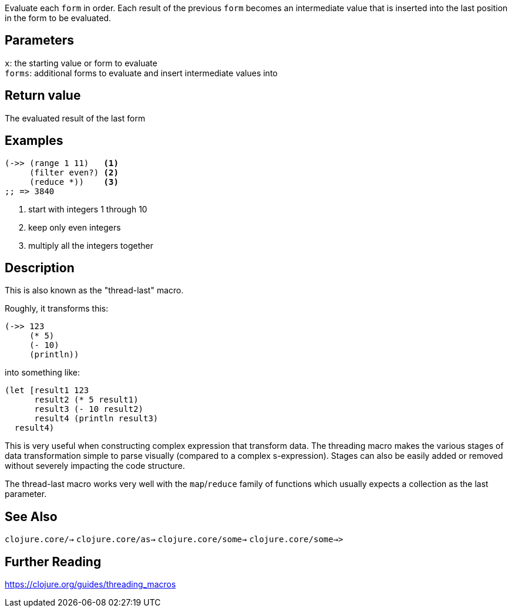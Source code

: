 :source-lang: clojure

Evaluate each `form` in order. Each result of the previous `form` becomes an
intermediate value that is inserted into the last position in the form to be
evaluated.


== Parameters
`x`: the starting value or form to evaluate      +
`forms`: additional forms to evaluate and insert intermediate values into


== Return value
The evaluated result of the last form


== Examples
[source]
----
(->> (range 1 11)   <1>
     (filter even?) <2>
     (reduce *))    <3>
;; => 3840
----
<1> start with integers 1 through 10
<2> keep only even integers
<3> multiply all the integers together

== Description
This is also known as the "thread-last" macro.

Roughly, it transforms this:
[source]
----
(->> 123
     (* 5)
     (- 10)
     (println))
----

into something like:

[source]
----
(let [result1 123
      result2 (* 5 result1)
      result3 (- 10 result2)
      result4 (println result3)
  result4)
----

This is very useful when constructing complex expression that transform data.
The threading macro makes the various stages of data transformation simple to
parse visually (compared to a complex s-expression). Stages can also be easily
added or removed without severely impacting the code structure.

The thread-last macro works very well with the `map`/`reduce` family of functions
which usually expects a collection as the last parameter.


== See Also
`clojure.core/->`
`clojure.core/as->`
`clojure.core/some->`
`clojure.core/some->>`


== Further Reading
https://clojure.org/guides/threading_macros
